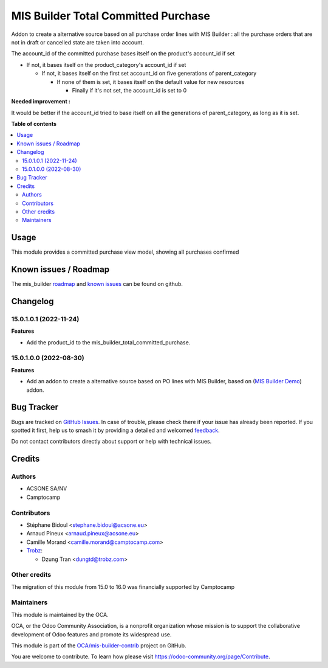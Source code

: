 ====================================
MIS Builder Total Committed Purchase
====================================

.. 
   !!!!!!!!!!!!!!!!!!!!!!!!!!!!!!!!!!!!!!!!!!!!!!!!!!!!
   !! This file is generated by oca-gen-addon-readme !!
   !! changes will be overwritten.                   !!
   !!!!!!!!!!!!!!!!!!!!!!!!!!!!!!!!!!!!!!!!!!!!!!!!!!!!
   !! source digest: sha256:d7d370ad1866bc789c9ee7a5d27cc7e752740f9f6b4807a05f96b668e0c55c07
   !!!!!!!!!!!!!!!!!!!!!!!!!!!!!!!!!!!!!!!!!!!!!!!!!!!!

.. |badge1| image:: https://img.shields.io/badge/maturity-Beta-yellow.png
    :target: https://odoo-community.org/page/development-status
    :alt: Beta
.. |badge2| image:: https://img.shields.io/badge/licence-AGPL--3-blue.png
    :target: http://www.gnu.org/licenses/agpl-3.0-standalone.html
    :alt: License: AGPL-3
.. |badge3| image:: https://img.shields.io/badge/github-OCA%2Fmis--builder--contrib-lightgray.png?logo=github
    :target: https://github.com/OCA/mis-builder-contrib/tree/17.0/mis_builder_total_committed_purchase
    :alt: OCA/mis-builder-contrib
.. |badge4| image:: https://img.shields.io/badge/weblate-Translate%20me-F47D42.png
    :target: https://translation.odoo-community.org/projects/mis-builder-contrib-17-0/mis-builder-contrib-17-0-mis_builder_total_committed_purchase
    :alt: Translate me on Weblate
.. |badge5| image:: https://img.shields.io/badge/runboat-Try%20me-875A7B.png
    :target: https://runboat.odoo-community.org/builds?repo=OCA/mis-builder-contrib&target_branch=17.0
    :alt: Try me on Runboat

|badge1| |badge2| |badge3| |badge4| |badge5|

Addon to create a alternative source based on all purchase order lines
with MIS Builder : all the purchase orders that are not in draft or
cancelled state are taken into account.

The account_id of the committed purchase bases itself on the product's
account_id if set

- If not, it bases itself on the product_category's account_id if set

  - If not, it bases itself on the first set account_id on five
    generations of parent_category

    - If none of them is set, it bases itself on the default value for
      new resources

      - Finally if it's not set, the account_id is set to 0

**Needed improvement :**

It would be better if the account_id tried to base itself on all the
generations of parent_category, as long as it is set.

**Table of contents**

.. contents::
   :local:

Usage
=====

This module provides a committed purchase view model, showing all
purchases confirmed

Known issues / Roadmap
======================

The mis_builder
`roadmap <https://github.com/OCA/mis-builder/issues?q=is%3Aopen+is%3Aissue+label%3Aenhancement>`__
and `known
issues <https://github.com/OCA/mis-builder/issues?q=is%3Aopen+is%3Aissue+label%3Abug>`__
can be found on github.

Changelog
=========

15.0.1.0.1 (2022-11-24)
-----------------------

**Features**

- Add the product_id to the mis_builder_total_committed_purchase.

15.0.1.0.0 (2022-08-30)
-----------------------

**Features**

- Add an addon to create a alternative source based on PO lines with MIS
  Builder, based on (`MIS Builder
  Demo <https://github.com/OCA/mis-builder/tree/15.0/mis_builder_demo>`__)
  addon.

Bug Tracker
===========

Bugs are tracked on `GitHub Issues <https://github.com/OCA/mis-builder-contrib/issues>`_.
In case of trouble, please check there if your issue has already been reported.
If you spotted it first, help us to smash it by providing a detailed and welcomed
`feedback <https://github.com/OCA/mis-builder-contrib/issues/new?body=module:%20mis_builder_total_committed_purchase%0Aversion:%2017.0%0A%0A**Steps%20to%20reproduce**%0A-%20...%0A%0A**Current%20behavior**%0A%0A**Expected%20behavior**>`_.

Do not contact contributors directly about support or help with technical issues.

Credits
=======

Authors
-------

* ACSONE SA/NV
* Camptocamp

Contributors
------------

- Stéphane Bidoul <stephane.bidoul@acsone.eu>

- Arnaud Pineux <arnaud.pineux@acsone.eu>

- Camille Morand <camille.morand@camptocamp.com>

- `Trobz <https://trobz.com>`__:

  - Dzung Tran <dungtd@trobz.com>

Other credits
-------------

The migration of this module from 15.0 to 16.0 was financially supported
by Camptocamp

Maintainers
-----------

This module is maintained by the OCA.

.. image:: https://odoo-community.org/logo.png
   :alt: Odoo Community Association
   :target: https://odoo-community.org

OCA, or the Odoo Community Association, is a nonprofit organization whose
mission is to support the collaborative development of Odoo features and
promote its widespread use.

This module is part of the `OCA/mis-builder-contrib <https://github.com/OCA/mis-builder-contrib/tree/17.0/mis_builder_total_committed_purchase>`_ project on GitHub.

You are welcome to contribute. To learn how please visit https://odoo-community.org/page/Contribute.
